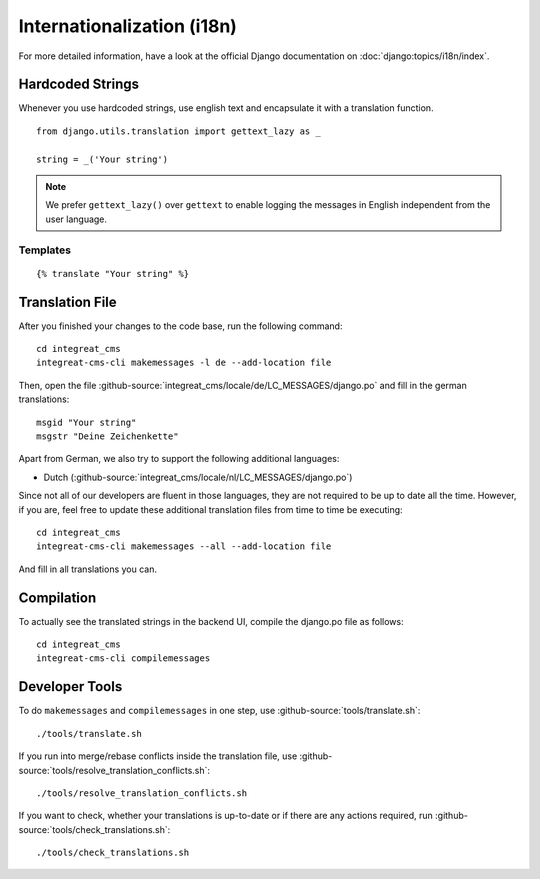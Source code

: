 ***************************
Internationalization (i18n)
***************************

For more detailed information, have a look at the official Django documentation on :doc:`django:topics/i18n/index`.


Hardcoded Strings
=================

Whenever you use hardcoded strings, use english text and encapsulate it with a translation function.

::

    from django.utils.translation import gettext_lazy as _

    string = _('Your string')

.. Note::

    We prefer ``gettext_lazy()`` over ``gettext`` to enable logging the messages in English independent from the user language.


Templates
---------

::

    {% translate "Your string" %}


Translation File
================

.. highlight:: bash

After you finished your changes to the code base, run the following command::

    cd integreat_cms
    integreat-cms-cli makemessages -l de --add-location file

Then, open the file :github-source:`integreat_cms/locale/de/LC_MESSAGES/django.po` and fill in the german translations::

    msgid "Your string"
    msgstr "Deine Zeichenkette"

Apart from German, we also try to support the following additional languages:

* Dutch (:github-source:`integreat_cms/locale/nl/LC_MESSAGES/django.po`)

Since not all of our developers are fluent in those languages, they are not required to be up to date all the time.
However, if you are, feel free to update these additional translation files from time to time be executing::

    cd integreat_cms
    integreat-cms-cli makemessages --all --add-location file

And fill in all translations you can.


Compilation
===========

To actually see the translated strings in the backend UI, compile the django.po file as follows::

    cd integreat_cms
    integreat-cms-cli compilemessages


Developer Tools
===============

To do ``makemessages`` and ``compilemessages`` in one step, use :github-source:`tools/translate.sh`::

    ./tools/translate.sh

If you run into merge/rebase conflicts inside the translation file, use :github-source:`tools/resolve_translation_conflicts.sh`::

    ./tools/resolve_translation_conflicts.sh

If you want to check, whether your translations is up-to-date or if there are any actions required, run :github-source:`tools/check_translations.sh`::

    ./tools/check_translations.sh
